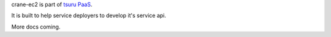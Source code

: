 crane-ec2 is part of `tsuru PaaS <http://github.com/timeredbull/tsuru>`_.

It is built to help service deployers to develop it's service api.


More docs coming.
